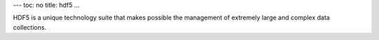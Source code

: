 ---
toc: no
title: hdf5
...

HDF5 is a unique technology suite that makes possible the management of extremely large and complex data collections.


.. vim:ft=rst
